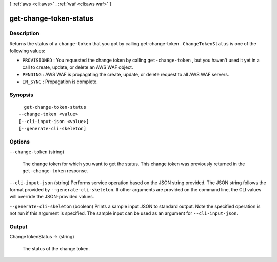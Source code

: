 [ :ref:`aws <cli:aws>` . :ref:`waf <cli:aws waf>` ]

.. _cli:aws waf get-change-token-status:


***********************
get-change-token-status
***********************



===========
Description
===========



Returns the status of a ``change-token`` that you got by calling  get-change-token . ``ChangeTokenStatus`` is one of the following values:

 

 
* ``PROVISIONED`` : You requested the change token by calling ``get-change-token`` , but you haven't used it yet in a call to create, update, or delete an AWS WAF object.
 
* ``PENDING`` : AWS WAF is propagating the create, update, or delete request to all AWS WAF servers.
 
* ``IN_SYNC`` : Propagation is complete.
 



========
Synopsis
========

::

    get-change-token-status
  --change-token <value>
  [--cli-input-json <value>]
  [--generate-cli-skeleton]




=======
Options
=======

``--change-token`` (string)


  The change token for which you want to get the status. This change token was previously returned in the ``get-change-token`` response.

  

``--cli-input-json`` (string)
Performs service operation based on the JSON string provided. The JSON string follows the format provided by ``--generate-cli-skeleton``. If other arguments are provided on the command line, the CLI values will override the JSON-provided values.

``--generate-cli-skeleton`` (boolean)
Prints a sample input JSON to standard output. Note the specified operation is not run if this argument is specified. The sample input can be used as an argument for ``--cli-input-json``.



======
Output
======

ChangeTokenStatus -> (string)

  

  The status of the change token.

  

  

